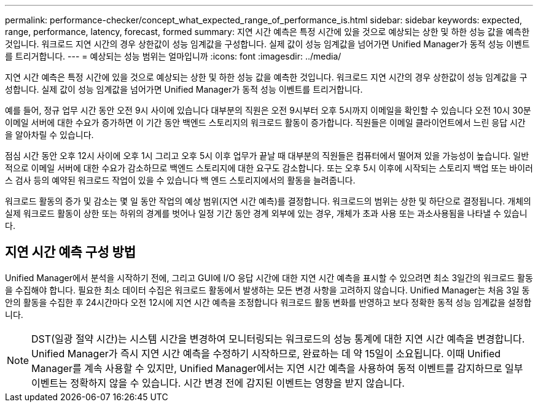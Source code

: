 ---
permalink: performance-checker/concept_what_expected_range_of_performance_is.html 
sidebar: sidebar 
keywords: expected, range, performance, latency, forecast, formed 
summary: 지연 시간 예측은 특정 시간에 있을 것으로 예상되는 상한 및 하한 성능 값을 예측한 것입니다. 워크로드 지연 시간의 경우 상한값이 성능 임계값을 구성합니다. 실제 값이 성능 임계값을 넘어가면 Unified Manager가 동적 성능 이벤트를 트리거합니다. 
---
= 예상되는 성능 범위는 얼마입니까
:icons: font
:imagesdir: ../media/


[role="lead"]
지연 시간 예측은 특정 시간에 있을 것으로 예상되는 상한 및 하한 성능 값을 예측한 것입니다. 워크로드 지연 시간의 경우 상한값이 성능 임계값을 구성합니다. 실제 값이 성능 임계값을 넘어가면 Unified Manager가 동적 성능 이벤트를 트리거합니다.

예를 들어, 정규 업무 시간 동안 오전 9시 사이에 있습니다 대부분의 직원은 오전 9시부터 오후 5시까지 이메일을 확인할 수 있습니다 오전 10시 30분 이메일 서버에 대한 수요가 증가하면 이 기간 동안 백엔드 스토리지의 워크로드 활동이 증가합니다. 직원들은 이메일 클라이언트에서 느린 응답 시간을 알아차릴 수 있습니다.

점심 시간 동안 오후 12시 사이에 오후 1시 그리고 오후 5시 이후 업무가 끝날 때 대부분의 직원들은 컴퓨터에서 떨어져 있을 가능성이 높습니다. 일반적으로 이메일 서버에 대한 수요가 감소하므로 백엔드 스토리지에 대한 요구도 감소합니다. 또는 오후 5시 이후에 시작되는 스토리지 백업 또는 바이러스 검사 등의 예약된 워크로드 작업이 있을 수 있습니다 백 엔드 스토리지에서의 활동을 늘려줍니다.

워크로드 활동의 증가 및 감소는 몇 일 동안 작업의 예상 범위(지연 시간 예측)를 결정합니다. 워크로드의 범위는 상한 및 하단으로 결정됩니다. 개체의 실제 워크로드 활동이 상한 또는 하위의 경계를 벗어나 일정 기간 동안 경계 외부에 있는 경우, 개체가 초과 사용 또는 과소사용됨을 나타낼 수 있습니다.



== 지연 시간 예측 구성 방법

Unified Manager에서 분석을 시작하기 전에, 그리고 GUI에 I/O 응답 시간에 대한 지연 시간 예측을 표시할 수 있으려면 최소 3일간의 워크로드 활동을 수집해야 합니다. 필요한 최소 데이터 수집은 워크로드 활동에서 발생하는 모든 변경 사항을 고려하지 않습니다. Unified Manager는 처음 3일 동안의 활동을 수집한 후 24시간마다 오전 12시에 지연 시간 예측을 조정합니다 워크로드 활동 변화를 반영하고 보다 정확한 동적 성능 임계값을 설정합니다.

[NOTE]
====
DST(일광 절약 시간)는 시스템 시간을 변경하여 모니터링되는 워크로드의 성능 통계에 대한 지연 시간 예측을 변경합니다. Unified Manager가 즉시 지연 시간 예측을 수정하기 시작하므로, 완료하는 데 약 15일이 소요됩니다. 이때 Unified Manager를 계속 사용할 수 있지만, Unified Manager에서는 지연 시간 예측을 사용하여 동적 이벤트를 감지하므로 일부 이벤트는 정확하지 않을 수 있습니다. 시간 변경 전에 감지된 이벤트는 영향을 받지 않습니다.

====